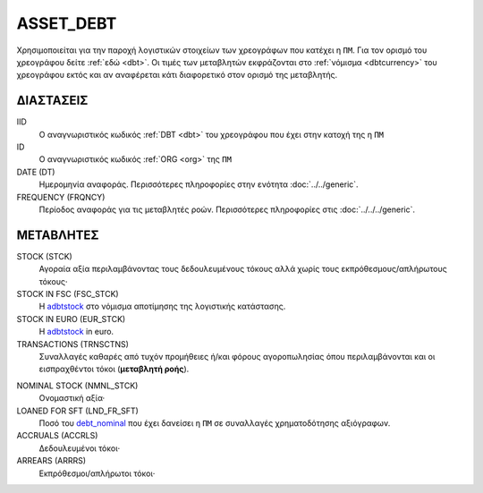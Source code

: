 ASSET_DEBT
----------
Χρησιμοποιείται για την παροχή λογιστικών στοιχείων των χρεογράφων που κατέχει η ``ΠΜ``. Για τον ορισμό του χρεογράφου δείτε :ref:`εδώ <dbt>`.  Οι τιμές των μεταβλητών εκφράζονται στο :ref:`νόμισμα <dbtcurrency>` του χρεογράφου εκτός και αν αναφέρεται κάτι διαφορετικό στον ορισμό της μεταβλητής.

ΔΙΑΣΤΑΣΕΙΣ
~~~~~~~~~~

IID
    Ο αναγνωριστικός κωδικός :ref:`DBT <dbt>` του χρεογράφου που έχει στην κατοχή της η ``ΠΜ``

ID
    Ο αναγνωριστικός κωδικός :ref:`ORG <org>` της ``ΠΜ``

DATE (DT)
    Ημερομηνία αναφοράς.  Περισσότερες πληροφορίες στην ενότητα :doc:`../../generic`.

FREQUENCY (FRQNCY)
    Περίοδος αναφοράς για τις μεταβλητές ροών.  Περισσότερες πληροφορίες στις :doc:`../../../generic`.

ΜΕΤΑΒΛΗΤΕΣ
~~~~~~~~~~

.. _adbtstock:

STOCK (STCK)
    Αγοραία αξία περιλαμβάνοντας τους δεδουλευμένους τόκους αλλά χωρίς τους εκπρόθεσμους/απλήρωτους τόκους·

STOCK IN FSC (FSC_STCK)
    Η adbtstock_ στο νόμισμα αποτίμησης της λογιστικής κατάστασης.

STOCK IN EURO (EUR_STCK)
    Η adbtstock_ in euro.

TRANSACTIONS (TRNSCTNS)
    Συναλλαγές καθαρές από τυχόν προμήθειες ή/και φόρους αγοροπωλησίας όπου περιλαμβάνονται και οι εισπραχθέντοι τόκοι (**μεταβλητή ροής**).

.. _debt_nominal:

NOMINAL STOCK (NMNL_STCK)
    Ονομαστική αξία·

LOANED FOR SFT (LND_FR_SFT)
    Ποσό του debt_nominal_ που έχει δανείσει η ``ΠΜ`` σε συναλλαγές χρηματοδότησης αξιόγραφων. 

ACCRUALS (ACCRLS)
    Δεδουλευμένοι τόκοι·

ARREARS (ARRRS)
    Εκπρόθεσμοι/απλήρωτοι τόκοι·

